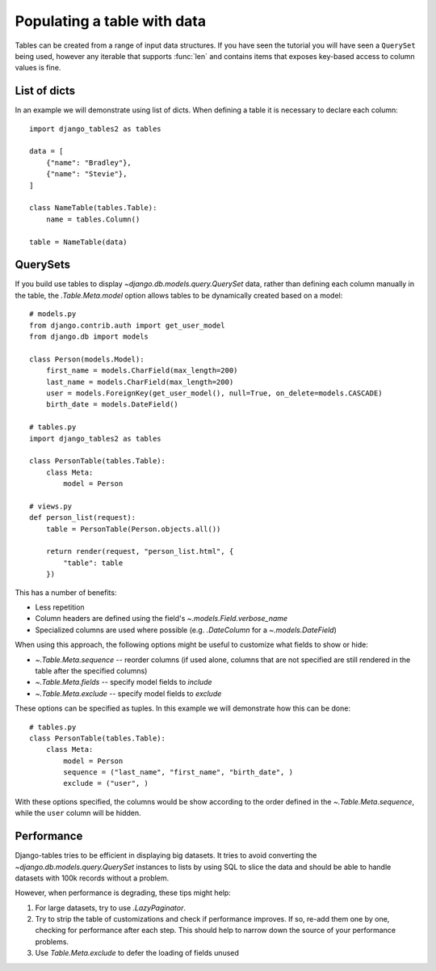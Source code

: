 .. _table_data:

Populating a table with data
============================

Tables can be created from a range of input data structures. If you have seen the
tutorial you will have seen a ``QuerySet`` being used, however any iterable that
supports :func:`len` and contains items that exposes key-based access to column
values is fine.


List of dicts
-------------

In an example we will demonstrate using list of dicts. When defining a table
it is necessary to declare each column::

    import django_tables2 as tables

    data = [
        {"name": "Bradley"},
        {"name": "Stevie"},
    ]

    class NameTable(tables.Table):
        name = tables.Column()

    table = NameTable(data)


QuerySets
---------

If you build use tables to display `~django.db.models.query.QuerySet` data,
rather than defining each column manually in the table, the `.Table.Meta.model`
option allows tables to be dynamically created based on a model::

    # models.py
    from django.contrib.auth import get_user_model
    from django.db import models

    class Person(models.Model):
        first_name = models.CharField(max_length=200)
        last_name = models.CharField(max_length=200)
        user = models.ForeignKey(get_user_model(), null=True, on_delete=models.CASCADE)
        birth_date = models.DateField()

    # tables.py
    import django_tables2 as tables

    class PersonTable(tables.Table):
        class Meta:
            model = Person

    # views.py
    def person_list(request):
        table = PersonTable(Person.objects.all())

        return render(request, "person_list.html", {
            "table": table
        })

This has a number of benefits:

- Less repetition
- Column headers are defined using the field's `~.models.Field.verbose_name`
- Specialized columns are used where possible (e.g. `.DateColumn` for a
  `~.models.DateField`)

When using this approach, the following options might be useful to customize
what fields to show or hide:

- `~.Table.Meta.sequence` -- reorder columns (if used alone, columns that are not specified are still rendered in the table after the specified columns)
- `~.Table.Meta.fields` -- specify model fields to *include*
- `~.Table.Meta.exclude` -- specify model fields to *exclude*

These options can be specified as tuples. In this example we will demonstrate how this can be done::
    
    # tables.py
    class PersonTable(tables.Table):
        class Meta:
            model = Person
            sequence = ("last_name", "first_name", "birth_date", )
            exclude = ("user", )

With these options specified, the columns would be show according to the order defined in the `~.Table.Meta.sequence`, while the ``user`` column will be hidden.

Performance
-----------

Django-tables tries to be efficient in displaying big datasets. It tries to
avoid converting the `~django.db.models.query.QuerySet` instances to lists by
using SQL to slice the data and should be able to handle datasets with 100k
records without a problem.

However, when performance is degrading, these tips might help:

1. For large datasets, try to use `.LazyPaginator`.
2. Try to strip the table of customizations and check if performance improves.
   If so, re-add them one by one, checking for performance after each step.
   This should help to narrow down the source of your performance problems.
3. Use `Table.Meta.exclude` to defer the loading of fields unused
